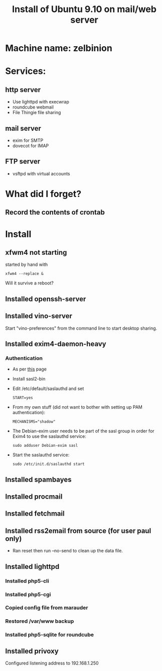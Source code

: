 #+TITLE: Install of Ubuntu 9.10 on mail/web server
#+FILETAGS: @homenetwork:@server

* Machine name: zelbinion
* Services:
** http server
   - Use lighttpd with execwrap
   - roundcube webmail
   - File Thingie file sharing
** mail server
   - exim for SMTP
   - dovecot for IMAP
** FTP server
   - vsftpd with virtual accounts
* What did I forget?
** Record the contents of crontab
* Install
** xfwm4 not starting
   started by hand with
   : xfwm4 --replace &
   Will it survive a reboot?
** Installed openssh-server
** Installed vino-server
   Start "vino-preferences" from the command line to start desktop sharing.
** Installed exim4-daemon-heavy
*** Authentication
    - As per [[https://help.ubuntu.com/community/Exim4][this]] page
    - Install sasl2-bin
    - Edit /etc/default/saslauthd and set
      : START=yes
    - From my own stuff (did not want to bother with setting up PAM
      authentication):
      : MECHANISMS="shadow"
    - The Debian-exim user needs to be part of the sasl group in order
      for Exim4 to use the saslauthd service:
      : sudo adduser Debian-exim sasl
    - Start the saslauthd service:
      : sudo /etc/init.d/saslauthd start
** Installed spambayes
** Installed procmail
** Installed fetchmail
** Installed rss2email from source (for user paul only)
   - Ran reset then run --no-send to clean up the data file.
** Installed lighttpd
*** Installed php5-cli
*** Installed php5-cgi
*** Copied config file from marauder
*** Restored /var/www backup
*** Installed php5-sqlite for roundcube
** Installed privoxy
   Configured listening address to 192.168.1.250

